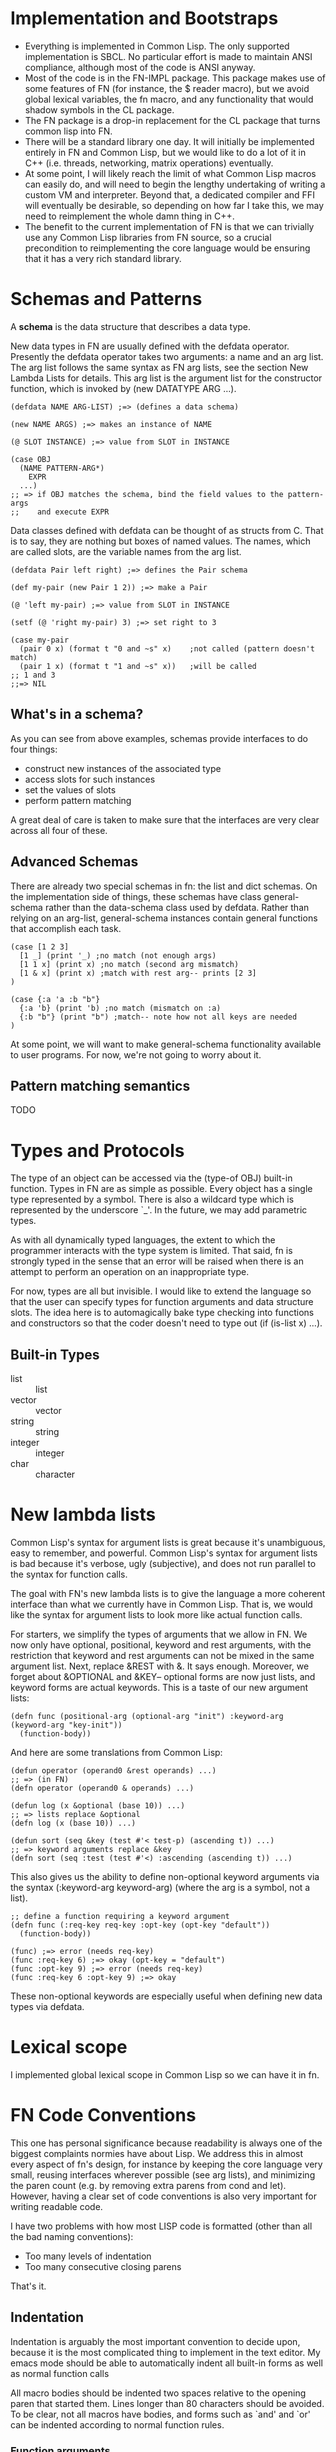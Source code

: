 * Implementation and Bootstraps

  - Everything is implemented in Common Lisp. The only supported implementation
    is SBCL. No particular effort is made to maintain ANSI compliance, although
    most of the code is ANSI anyway.
  - Most of the code is in the FN-IMPL package. This package makes use of some
    features of FN (for instance, the $ reader macro), but we avoid global
    lexical variables, the fn macro, and any functionality that would shadow
    symbols in the CL package.
  - The FN package is a drop-in replacement for the CL package that turns common
    lisp into FN.
  - There will be a standard library one day. It will initially be implemented
    entirely in FN and Common Lisp, but we would like to do a lot of it in C++
    (i.e. threads, networking, matrix operations) eventually.
  - At some point, I will likely reach the limit of what Common Lisp macros can
    easily do, and will need to begin the lengthy undertaking of writing a
    custom VM and interpreter. Beyond that, a dedicated compiler and FFI will
    eventually be desirable, so depending on how far I take this, we may need to
    reimplement the whole damn thing in C++.
  - The benefit to the current implementation of FN is that we can trivially use
    any Common Lisp libraries from FN source, so a crucial precondition to
    reimplementing the core language would be ensuring that it has a very rich
    standard library.


* Schemas and Patterns

  A *schema* is the data structure that describes a data type.

  New data types in FN are usually defined with the defdata operator. Presently
  the defdata operator takes two arguments: a name and an arg list. The arg list
  follows the same syntax as FN arg lists, see the section New Lambda Lists for
  details. This arg list is the argument list for the constructor function,
  which is invoked by (new DATATYPE ARG ...).

  #+BEGIN_SRC common-lisp
    (defdata NAME ARG-LIST) ;=> (defines a data schema)

    (new NAME ARGS) ;=> makes an instance of NAME

    (@ SLOT INSTANCE) ;=> value from SLOT in INSTANCE

    (case OBJ
      (NAME PATTERN-ARG*)
        EXPR
      ...)
    ;; => if OBJ matches the schema, bind the field values to the pattern-args
    ;;    and execute EXPR
  #+END_SRC

  Data classes defined with defdata can be thought of as structs from C. That
  is to say, they are nothing but boxes of named values. The names, which are
  called slots, are the variable names from the arg list.

  #+BEGIN_SRC common-lisp
    (defdata Pair left right) ;=> defines the Pair schema

    (def my-pair (new Pair 1 2)) ;=> make a Pair

    (@ 'left my-pair) ;=> value from SLOT in INSTANCE

    (setf (@ 'right my-pair) 3) ;=> set right to 3

    (case my-pair
      (pair 0 x) (format t "0 and ~s" x)    ;not called (pattern doesn't match)
      (pair 1 x) (format t "1 and ~s" x))   ;will be called
    ;; 1 and 3
    ;;=> NIL
  #+END_SRC  


** What's in a schema?

   As you can see from above examples, schemas provide interfaces to do four
   things:

   - construct new instances of the associated type
   - access slots for such instances
   - set the values of slots
   - perform pattern matching

   A great deal of care is taken to make sure that the interfaces are very clear
   across all four of these.


** Advanced Schemas

   There are already two special schemas in fn: the list and dict schemas. On
   the implementation side of things, these schemas have class general-schema
   rather than the data-schema class used by defdata. Rather than relying on an
   arg-list, general-schema instances contain general functions that accomplish
   each task.

   #+BEGIN_SRC common-lisp
   (case [1 2 3]
     [1 _] (print '_) ;no match (not enough args)
     [1 1 x] (print x) ;no match (second arg mismatch)
     [1 & x] (print x) ;match with rest arg-- prints [2 3]
   )

   (case {:a 'a :b "b"}
     {:a 'b} (print 'b) ;no match (mismatch on :a)
     {:b "b"} (print "b") ;match-- note how not all keys are needed
   )
   #+END_SRC
  
   At some point, we will want to make general-schema functionality available to
   user programs. For now, we're not going to worry about it.


** Pattern matching semantics

   TODO



* Types and Protocols

  The type of an object can be accessed via the (type-of OBJ) built-in function.
  Types in FN are as simple as possible. Every object has a single type
  represented by a symbol. There is also a wildcard type which is represented by
  the underscore `_'. In the future, we may add parametric types.

  As with all dynamically typed languages, the extent to which the programmer
  interacts with the type system is limited. That said, fn is strongly typed
  in the sense that an error will be raised when there is an attempt to perform
  an operation on an inappropriate type.

  For now, types are all but invisible. I would like to extend the language so
  that the user can specify types for function arguments and data structure
  slots. The idea here is to automagically bake type checking into functions and
  constructors so that the coder doesn't need to type out (if (is-list x) ...).


** Built-in Types

   - list :: list
   - vector :: vector
   - string :: string
   - integer :: integer
   - char :: character


* New lambda lists

  Common Lisp's syntax for argument lists is great because it's unambiguous,
  easy to remember, and powerful. Common Lisp's syntax for argument lists is bad
  because it's verbose, ugly (subjective), and does not run parallel to the
  syntax for function calls.

  The goal with FN's new lambda lists is to give the language a more coherent
  interface than what we currently have in Common Lisp. That is, we would like
  the syntax for argument lists to look more like actual function calls.

  For starters, we simplify the types of arguments that we allow in FN. We now
  only have optional, positional, keyword and rest arguments, with the
  restriction that keyword and rest arguments can not be mixed in the same
  argument list. Next, replace &REST with &. It says enough. Moreover, we forget
  about &OPTIONAL and &KEY-- optional forms are now just lists, and keyword
  forms are actual keywords. This is a taste of our new argument lists:

  #+BEGIN_SRC fn
  (defn func (positional-arg (optional-arg "init") :keyword-arg (keyword-arg "key-init"))
    (function-body))
  #+END_SRC

  And here are some translations from Common Lisp:

  #+BEGIN_SRC fn
  (defun operator (operand0 &rest operands) ...)
  ;; => (in FN)
  (defn operator (operand0 & operands) ...)

  (defun log (x &optional (base 10)) ...)
  ;; => lists replace &optional
  (defn log (x (base 10)) ...)

  (defun sort (seq &key (test #'< test-p) (ascending t)) ...)
  ;; => keyword arguments replace &key
  (defn sort (seq :test (test #'<) :ascending (ascending t)) ...)
  #+END_SRC

  This also gives us the ability to define non-optional keyword arguments via
  the syntax (:keyword-arg keyword-arg) (where the arg is a symbol, not a list).

  #+BEGIN_SRC fn
  ;; define a function requiring a keyword argument
  (defn func (:req-key req-key :opt-key (opt-key "default")) 
    (function-body))

  (func) ;=> error (needs req-key)
  (func :req-key 6) ;=> okay (opt-key = "default")
  (func :opt-key 9) ;=> error (needs req-key)
  (func :req-key 6 :opt-key 9) ;=> okay
  #+END_SRC

  These non-optional keywords are especially useful when defining new data types
  via defdata.


* Lexical scope

  I implemented global lexical scope in Common Lisp so we can have it in fn.

  
* FN Code Conventions

  This one has personal significance because readability is always one of the
  biggest complaints normies have about Lisp. We address this in almost every
  aspect of fn's design, for instance by keeping the core language very small,
  reusing interfaces wherever possible (see arg lists), and minimizing the paren
  count (e.g. by removing extra parens from cond and let). However, having a
  clear set of code conventions is also very important for writing readable
  code.

  I have two problems with how most LISP code is formatted (other than all the
  bad naming conventions):

  - Too many levels of indentation
  - Too many consecutive closing parens

  That's it.


** Indentation

Indentation is arguably the most important convention to decide upon, because it
is the most complicated thing to implement in the text editor. My emacs mode
should be able to automatically indent all built-in forms as well as normal
function calls

All macro bodies should be indented two spaces relative to the opening paren
that started them. Lines longer than 80 characters should be avoided. To be
clear, not all macros have bodies, and forms such as `and' and `or' can be
indented according to normal function rules.


*** Function arguments

    #+BEGIN_SRC fn
    
    #+END_SRC


*** Definitions

    At the time of writing, there are 20 special operators planned for fn. Eight
    of those are definitions, although def, def*, and defvar are different
    because they can bind. For these operators, observe the conventions for
    alternating pairs operators. Otherwise, we will observe the following
    conventions:

    #+BEGIN_SRC fn
    (defform name arg-list ;omit arg-list where applicable
      ;; indent two spaces for all body forms
      (body-line1)
      (body-line2)) ;closing paren on same line

    ;; e.g.
    (defdata Contact (:name name :mail mail))

    (defn factorial (n)
      (if (= n 0)
      ;; two levels indent for if, see other special forms
      1
      (* n (factorial (- n 1)))))
    #+END_SRC


*** Alternating pairs

    Many of our special forms contain lists whose arguments are processed
    pairwise. For example, the variable definition part of let and the bodies of
    cond and case. For these we observe the following convention: either put
    both expressions on the same line, or else indent the second component of
    each pair two levels deeper than the one before.

    #+BEGIN_SRC fn
    (case lst
      [] "empty" ;short clauses go on one line
      [[] & _]   ;longer clauses go on the next line
        (string "empty head found") ;indent 2 spaces deeper
      (hd & tl)  ;put multiline consequences in a do block
        (do
          (do-something-with-head hd)
          (long-expression-with-tail tl)))

    (let (1liner (short-expr) ;short definitions on one line
          multi-liner ;align with previous variable name
            (much-longer-expression :with-params some-params)
          (pattern a _) ;here we could use either convention
            (do-something-with a))
      (do-something-with-these-vars 1liner multi-liner))
    #+END_SRC


* Misc functions/macros

  - with-fields, with-fields*
  - match
  - dict
  - new
  - @
  - fold, map, filter, zip


* design ideas

  - parentheses denote code objects. quote and backquote return code objects
    that can be used by the program. Unquoted code is evaluated. Code objects
    are made out of primitive types, symbols, and conses.
  - square brackets are for lists (and consequently trees). Lists are singley
    linked in classic lisp fashion. We use the ampersand (&) instead of the dot
    for inline conses.
  - rejected idea (don't repeat this mistake): & is a function so (& a b c) :=
    [a b & c].
  - make objects with the keyword NEW. Schemas decide their own constructor
    parameters
  - Every schema has a corresponding pattern matcher
  - When looking up an object's schema, we will use the class name of the object
    as the key for a hash table. This is to make the lookup as fast as possible.


* Standard Library
  
** Built-in data types (and how they're made)

   - bool :: true or false (literals)
   - int :: integer (literal)
   - float :: floating-point number (literal)
   - string :: utf-8 string, is-string (literal)
   - list :: singley-linked list (list and cons functions)
   - vec :: fixed-width vector (vector function)
   - dict :: (immutable?) dictionary, (dict function)
   - fn :: function. Make 'em with fn. Would like to parameterize this type
           eventually
   - bytes :: vector of literal bytes. Used for FFI biz. Not sure how to
              construct it (yet)


** 


** Type tests

   - is-bool
   - is-int 
   - is-float
   - is-string 
   - is-char :: check for characters
   - is-list
   - is-vec
   - is-dict
   - is-bytes


** Things to copy from other people:

   - arrays, linalg, random (from NumPy)
   - map, reduce, filter, zip (from every good pl)
   - threading macros (from Clojure)


* Experimental Zone

  This is where I'm gonna put some wild ideas that I'm not sure about.

** schemas with custom internal data structures

   eee

   
** protocols (polymorphism)

   I really like how protocols work in SML/how type classes work in Haskell.
   However, these implementations are indelibly tied to the static type system.
   Here's an example: suppose we wanted to define a sequence type class in
   Haskell. We want our sequence types to satisfy two requirements: we can
   create an iterator from any sequence, and we can get an empty version of that
   sequence. We can define our iterator and sequence typeclasses like so

   #+BEGIN_SRC haskell
   class Iterator a where
       hasNext :: a -> Bool
       iterNext :: a -> a
       iterGet :: a -> b

   class Sequence a where
       empty :: a
       iterator :: Iterator b => a -> b
       conc :: a -> a -> a

   -- example instance
   data ListIt = ListIt lst
   instance Iterator ListIt where
     hasNext (ListIt lst) = lst == []
     iterNext (ListIt lst) = ListIt (tail lst)
     iterGet (ListIt lst) = head lst

   instance Sequence [a] where
     empty = []
     iterator x = ListIt x
     conc x y = x ++ y

   #+END_SRC

   Don't try running this code. I haven't written Haskell in a while. Even so,
   this example is instructive, as it reveals some of the key features of an
   effective ADT protocol system.

   It is immediately clear that we want two new special forms to implement
   protocols. We will define protocols with defproto, and create implementations
   with defimpl. In addition, we will need to define some sort of symbol which
   corresponds to the designated type (in the Haskell example, it's the variable
   a).

   Also, we can see that the empty method is not a function. Rather, it works
   like a variable, with the type system doing the heavy lifting-- in Haskell's
   case, the compiler decides which version of empty to use based on the type
   expected in the code. Haskell is pretty cool.

   To emulate this behavior in FN, we would like a way to define a function
   (empty TYPE) which takes the type name as a symbol. E.g. (empty 'list) =>
   NIL. In addition, we will need a way to specify methods that accept arguments
   of the given type.

   I have a solution which I believe kills two birds with one stone.

 
** unified definition

   First off, let's not kid ourselves: DEFPARAMETER is too long of a name.
   DEFVAR is not so bad, but usually we want DEFPARAMETER behavior, rather than
   DEFVAR behavior.
   
   Currently, I've decided to use DEF for declarations, SET for updates, CONST
   for constants, and DEFN for functions.

   #+BEGIN_SRC common-lisp
   (defparameter x 6)
   ;; => (in FN)
   (def x 6)

   (defconstant pi 3.14)
   ;; =>
   (const pi 3.14)

   (defun log (x &optional (base 10))
     ...)
   ;; =>
   (defn log (x (base 10))
     ...)
   ;; or, equivalently, (but not until the future)
   (def log
     (fn (x (base 10))
       ...))
   #+END_SRC


** function options

   Functions look like this:

   (fn (args) body)

   We would like to customize function behavior. If the first argument of the
   function body is a dict form (denoted below with braces), and the body has
   length > 1, then we will use that dictionary as the function options:

   (fn (args)
     {:option-name option-value ...}
     body)

   Some ideas for options are:

   - :type, :optimize, :ignore, ignoreable :: replace DECLARE forms
   - :inline BOOL :: whether to inline this function
   - :curry N :: automatically curry up the first N arguments. Or, if N is true,
                 then curry all positional arguments (default: false, eqv. 0)
   - :memo BOOL :: memoize the function if true (default: false)
   - :doc STR :: docstring (only in definitions)
   - :arg-doc LIST :: argument documentation (only in definitions)


** Local definitions

   
* Immediate future


* list of special character:

- () for code
- [] creates lists (evaluates arguments)
- {} creates dicts (evaluates args)
- $ creates anonymous functions (only when alone)
- # used for characters and dispatch (rethink?)
- ' quoting
- ` and , quasiquoting
- : keywords, symbol modules
- \ escape next char
- ; comments


non-alphanumeric characters used in identifiers

- ! as a suffix indicates mutation (it's like we're yelling!)
- @ by itself is the universal accessor
- & by itself denotes rest arguments
- *, +, /, =, <, >, _, - (normal identifiers)


Characters discarded from CL:

- || for multi-char escapes
- . for dotted lists (what a dumb useless thing)


Characters reserved for future extensions

- ~, ^, %, and ?


*Ideas*

- Perhaps programmers should be encouraged to make use of $-args in their own
  macros in order to further promote consistency in the language, for instance
  to automatically create gensyms in macros.
- Maybe drop the ! convention-- since global variables are immutable by default,
  it is less crucial to keep track of state changes. Maybe not, though, as
  constant globals can still contain mutable data structures (we'll think about
  that though-- possibly add an immutable flag to instances? (would have to make
  lists, dicts immutable by default))
- It would be cool if we could drop the # syntax altogether-- presently all it
  does is read in characters and alternative-radix numbers (could be done with
  0x00 syntax). Perhaps we could do this by taking the Javascript approach
  (strings of length 1 are single characters)
- I also like single quoting for string syntax, but I think it's important to
  lisp that we leave quoting characters alone. It's not such a hardship to use
  double quotes-- the idiots using C and Java have been doing it for ages (smart
  people have to do it too).
